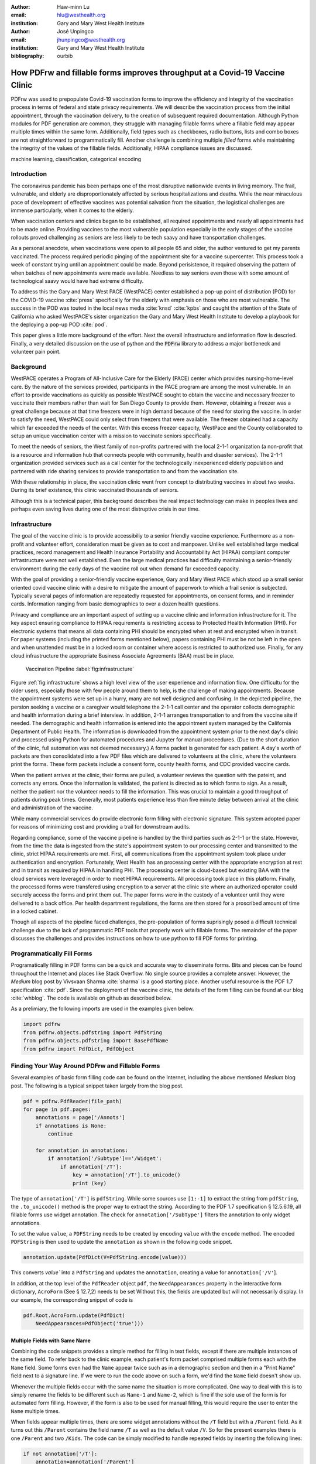 
:author: Haw-minn Lu
:email: hlu@westhealth.org
:institution: Gary and Mary West Health Institute

:author: José Unpingco
:email: jhunpingco@westhealth.org
:institution: Gary and Mary West Health Institute

:bibliography: ourbib

=============================================================================
How PDFrw and fillable forms improves throughput at a Covid-19 Vaccine Clinic
=============================================================================

.. class:: abstract

PDFrw was used to prepopulate Covid-19 vaccination forms to improve the efficiency and integrity of the vaccination process in terms of federal and state privacy requirements.  We will describe the vaccination process from the initial appointment, through the vaccination delivery, to the creation of subsequent required documentation. Although Python modules for PDF generation are common, they struggle with managing fillable forms where a fillable field may appear multiple times within the same form.  Additionally, field types such as checkboxes, radio buttons, lists and combo boxes are not straightforward to programmatically fill. Another challenge is combining multiple *filled* forms while maintaining the integrity of the values of the fillable fields.  Additionally, HIPAA compliance issues are discussed.

.. class:: keywords

   machine learning, classification, categorical encoding

Introduction
------------

The coronavirus pandemic has been perhaps one of the most disruptive nationwide
events in living memory. The frail, vulnerable, and elderly are
disproportionately affected by serious hospitalizations and deaths.  While the
near miraculous pace of development of effective vaccines was potential
salvation from the situation, the logistical challenges are immense
particularly, when it comes to the elderly.

When vaccination centers and clinics began to be established, all required
appointments and nearly all appointments had to be made online. Providing
vaccines to the most vulnerable population especially in the early stages of
the vaccine rollouts proved challenging as seniors are less likely to be tech
saavy and have transportation challenges.

As a personal anecdote, when vaccinations were open to all people 65 and older,
the author ventured to get my parents vaccinated. The process required periodic pinging of the 
appointment site for a vaccine supercenter. This process took a week of constant trying until an appointment could be made. Beyond perisistence, it required observing the pattern of when batches of new appointments were made available. Needless to say seniors even those with some amount of technological saavy  would have had extreme difficulty.

To address this the Gary and Mary West PACE (WestPACE) center established a
pop-up point of distribution (POD) for the COVID-19 vaccine :cite:`press`
specifically for the elderly with emphasis on those who are most vulnerable.
The success in the POD was touted in the local news media :cite:`knsd`
:cite:`kpbs` and caught the attention of the State of California who asked WestPACE's sister
organization the Gary and Mary West Health Institute to develop a playbook for
the deploying a pop-up POD :cite:`pod`.

This paper gives a little more background of the effort. Next the overall
infrastructure and information flow is descried. Finally, a very detailed
discussion on the use of python and the :code:`PDFrw` library to address a
major bottleneck and volunteer pain point.

Background
----------

WestPACE operates a Program of All-Inclusive Care for the Elderly (PACE) center
which provides nursing-home-level care. By the nature of the services provided,
participants in the PACE program are among the most vulnerable.  In an effort
to provide vaccinations as quickly as possible WestPACE sought to obtain the
vaccine and necessary freezer to vaccinate their members rather than wait for
San Diego County to provide them. However, obtaining a freezer was a great challenge
because at that time freezers were in high demand because of the need for
storing the vaccine. In order to satisfy the need, WestPACE could only select
from freezers that were available. The freezer obtained had a capacity which far exceeded the
needs of the center. With this excess freezer capacity, WestPace and the County
collaborated to setup an unique vaccination center with a mission to vaccinate
seniors specifically.

To meet the needs of seniors, the West family of non-profits partnered
with the local 2-1-1 organization (a non-profit that is a resource and
information hub that connects people with community, health and disaster
services). The 2-1-1 organization provided services such as a call center for the
technologically inexperienced elderly population and partnered with ride sharing services to provide
transportation to and from the vaccination site.

With these relationship in place, the vaccination clinic went from concept to
distributing vaccines in about two weeks. During its brief existence, this
clinic vaccinated thousands of seniors.

Allhough this is a  technical paper, this background describes the real impact
technology can make in peoples lives and perhaps even saving lives during one
of the most distruptive crisis in our time.

Infrastructure
--------------

The goal of the vaccine clinic is to provide accessibiliy to a senior friendly
vaccine experience. Furthermore as a non-profit and volunteer effort,
consideration must be given as to cost and manpower. Unlike well established large medical
practices, record management and Health Insurance Portability and Accountability Act (HIPAA)
compliant computer infrastructure were not well established. Even the large medical practices had
difficulty maintaining a senior-friendly environment during the early days of
the vaccine roll out when demand far exceeded capacity.

With the goal of providing a senior-friendly vaccine experience, Gary and Mary
West PACE which stood up a small senior oriented covid vaccine clinic with a desire
to mitigate the amount of paperwork to which a frail senior is
subjected. Typically several pages of information are repeatedly requested
for appointments, on consent forms, and in reminder
cards. Information ranging from basic demographics to over a dozen
health questions.

Privacy and compliance are  an important aspect of setting up a vaccine clinic
and information infrastructure for it. The key aspect ensuring
compliance to HIPAA requirements is restricting access to Protected
Health Information (PHI). For electronic systems that means all data containing PHI
should be encrypted when at rest and encrypted when in transit. For paper
systems (including the printed forms mentioned below), papers containing PHI
must be not be left in the open and when unattended must be in a locked room or
container where access is restricted to authorized use. Finally, for any cloud
infrastructure the appropriate Business Associate Agreements (BAA) must be in place.

.. figure:: diagram.pdf

   Vaccination Pipeline :label:`fig:infrastructure`

Figure :ref:`fig:infrastructure` shows a high level view of the user experience and
information flow. One difficultu for the older users, especially those with
few people around them to help, is the challenge of making appointments. Because
the appointment systems were set up in a hurry, many are not well designed and confusing.
In the depicted pipeline, the persion seeking a vaccine or a caregiver would telephone the 2-1-1
call center and the operator  collects demographic and health information
during a brief interview. In addition, 2-1-1 arranges transportation to and
from the vaccine site if needed. The demographic and health information is
entered into the appointment system managed by the California Department of Public Health.
The information is downloaded from the  appointment system prior to the next day's clinic and processed
using Python for automated procedures and Jupyter for manual proceedures. (Due
to the short duration of the clinic, full automation was not deemed necessary.)
A forms packet is generated for each patient. A day's worth of packets
are then consolidated into a few PDF
files which are delivered to volunteers at the clinic, where the
volunteers print the forms. These form
packets include a consent form, county health forms, and CDC provided vaccine
cards.

When the patient arrives at the clinic, their forms are pulled, a volunteer
reviews the question with the pateint, and corrects any errors. Once the
information is validated, the patient is directed as to which forms to sign. As a
result, neither the patient nor the volunteer needs to fill the information. This
was crucial to maintain a good throughput of patients during peak times.
Generally, most patients experience less than five minute delay between arrival
at the clinic and administration of the vaccine.

While many commercial services do provide electronic form filling with electronic
signature. This system adopted paper for reasons of minimizing cost and providing a
trail for downstream audits.

Regarding compliance, some of the vaccine pipeline is handled by the third parties such as 2-1-1 or
the state. However, from the time the data is ingested from the state's
appointment system to our processing center and transmitted to the clinic,
strict HIPAA requirements are met. First, all communications from the
appointment system took place under authentication and encryption. Fortunately,
West Health has an processing center with the appropriate encryption at rest
and in transit as required by HIPAA in handling PHI. The processing
center is cloud-based but existing BAA with the cloud services were
leveraged in order to meet
HIPAA requirements. All processing took place in this
platform. Finally, the processed forms were transfered using
encryption to a server at the clinic site where an authorized operator
could securely access the forms and print them out. The paper forms
were in the custody of a volunteer until they were delivered to a back
office. Per health department regulations, the forms are then stored
for a proscribed amount of time in a locked cabinet.

Though all aspects of the pipeline faced challenges, the
pre-population of forms suprisingly posed a difficult technical
challenge due to the lack of programmatic PDF tools that properly work with
fillable forms. The remainder of the paper discusses the challenges
and provides instructions on how to use python to fill PDF forms for printing.

Programmatically Fill Forms
---------------------------

Programatically filling in PDF forms can be a quick and accurate way to
disseminate forms. Bits and pieces can be found throughout the Internet and
places like Stack Overflow. No single source provides a complete
answer. 
However, the *Medium* blog post by Vivsvaan Sharma :cite:`sharma` is a good
starting place. Another useful resource is the PDF 1.7 specification
:cite:`pdf`. Since the deployment of the vaccine clinic, the 
details of the form filling can be found at our blog :cite:`whblog`.
The code is available on github as described below.

As a prelimiary, the following imports are used in the examples given below.

.. code:: python

    import pdfrw
    from pdfrw.objects.pdfstring import PdfString
    from pdfrw.objects.pdfstring import BasePdfName
    from pdfrw import PdfDict, PdfObject

Finding Your Way Around PDFrw and Fillable Forms
------------------------------------------------

Several examples of basic form filling code can be found on the
Internet, including the above mentioned *Medium* blog post. The
following is a typical snippet taken largely from the blog post.

.. code:: python

    pdf = pdfrw.PdfReader(file_path)
    for page in pdf.pages:
        annotations = page['/Annots']
        if annotations is None:
            continue
        
        for annotation in annotations:
            if annotation['/Subtype']=='/Widget':
                if annotation['/T']:
                    key = annotation['/T'].to_unicode()
                    print (key)

The type of ``annotation['/T']`` is ``pdfString``. While some sources use
``[1:-1]`` to extract the string from ``pdfString``, the ``.to_unicode()``
method is the proper way to extract the string. According to the PDF 1.7
specification § 12.5.6.19, all fillable forms use widget annotation.
The check for ``annotation['/SubType']`` filters the annotation
to only widget annotations.

To set the value ``value``, a ``PDFString`` needs to be created by
encoding ``value`` with the ``encode`` method. The encoded
``PDFString`` is then used to update the ``annotation`` as
shown in the following code snippet.

.. code:: python

    annotation.update(PdfDict(V=PdfString.encode(value)))

This converts `value`` into a ``PdfString`` and updates the
``annotation``, creating a value for ``annotation['/V'``].

In addition, at the top level of the ``PdfReader`` object ``pdf``, the
``NeedAppearances`` property in the interactive form dictionary,
``AcroForm`` (See § 12.7,2) needs to be set Without this, the fields are updated but
will not necessarily display. In our example, the corresponding snippet
of code is

.. code:: python

    pdf.Root.AcroForm.update(PdfDict(
        NeedAppearances=PdfObject('true')))

Multiple Fields with Same Name
~~~~~~~~~~~~~~~~~~~~~~~~~~~~~~

Combining the code snippets provides a simple method for filling
in text fields, except if there are multiple instances of the same field. To
refer back to the clinic example, each patient's form packet comprised multiple
forms each with the ``Name`` field. Some forms even had the ``Name`` appear
twice such as in a demographic section and then in a "Print Name" field
next to a signature line.  If we were to run the code above on such a form,
we'd find the ``Name`` field doesn't show up. 

Whenever the multiple
fields occur with the same name the situation is more complicated. One
way to deal with this is to simply rename the fields to be different
such as ``Name-1`` and ``Name-2``, which is fine if the sole use of the
form is for automated form filling. However, if the form is also to be
used for manual filling, this would require the user to enter the
``Name`` multiple times.

When fields appear multiple times, there are some widget annotations without
the ``/T`` field but with a ``/Parent`` field. As it turns out this ``/Parent``
contains the field name ``/T`` as well as the default value ``/V``. So
for the present examples there is one ``/Parent`` and two
``/Kids``. The code can be simply modified to handle repeated fields
by inserting the following lines:

.. code:: python

    if not annotation['/T']:
        annotation=annotation['/Parent']

That can allow us to inspect and modify annotations that appear more
than once. With this modification, the result of the inspection code
yields:

.. code:: python

    pdf = pdfrw.PdfReader(file_path)
    for page in pdf.pages:
        annotations = page['/Annots']
        if annotations is None:
            continue
        
        for annotation in annotations:
            if annotation['/Subtype']=='/Widget':
                if not annotation['/T']:
                    annotation=annotation['/Parent']
                if annotation['/T']:
                    key = annotation['/T'].to_unicode()
                    print (key)

``Name`` now appears twice, once for each
instance, but they both point to the same ``/Parent``. With this
modification, the form filler will actually fill the ``/Parent`` value
twice, but this has no impact since it is overwriting the default value
with the same value.


Checkboxes
----------

In accordance to §12.7.4.2.3, the checkbox state can be set as
follows:

.. code:: python

    def checkbox(annotation, value):
        if value:
            val_str = BasePdfName('/Yes')
        else:
            val_str = BasePdfName('/Off')
        annotation.update(PdfDict(V=val_str))

This will work especially when the export value of the checkbox is
``Yes``, but doesn't need to be. The easiest solution to edit the form is to ensure that the
export value of the checkbox is ``Yes`` and the default state of the box
is unchecked. The recommendation in the specification is that it
be set to ``Yes``. In the event, the tools to make this change are not
available, the ``/V`` and ``/AS`` fields should be set to the export value
not ``Yes``.

If the form is used not only for automatic filling but manual filling,
certain checkboxes may be preferable to be checked as a default. In that case, while
the code does work, the best practice is to delete the ``/V`` as
well as the ``/AS``\ field from the dictionary. The export value can be
discovered by examining the  appearance dictionary ``/AP`` and specifically at the ``/N`` field.
Each annotation has up
to 3 appearances in its appearance dictionary: ``/N``, ``/R`` and ``/D``,
standing for *normal*, *rollover*, and *down* (§12.5.5). The latter two have to
do with appearance in interacting with the mouse. The normal appearance has to
do with how the form is printed.

According to the PDF specification for checkboxes, the appearance stream
``/AS`` should be set to the same value ``/V``. Failure to do so may
mean in some circumstances the checkboxes do not appear. It should be
noted that there isn't really strict enforcement within PDF readers, so
it is best not to tempt fate and enter a value other than the export
value for a checked value. Additionally, all these complicated
machinations with the appearance dictionary come into play when dealing
with more complex form elements.

More Complex Forms
------------------

For the purpose of the vaccine clinic application, the filling text fields
and checkboxes were all that were needed. However, in the interest of not leaving a partial
solution, other form field types were studied and solutions are given below.


Radio Buttons
~~~~~~~~~~~~~

Radio buttons are by far the most complex of the form entries types.
Each widget links to ``/Kids`` which represent the other buttons in the
radio group. But each widget in a radio group will link to the same
'kids'. Much like the 'parents' for the repeated forms fields with the
same name, each kid need only be updated each once, but it can't hurt to apply
the same update multiple times if it simplifies the code.

In a nutshell, the value ``/V`` of each widget in a radio group needs to
be set to the export value of the button selected. In each kid, the
appearance stream ``/AS`` should be set to ``/Off`` except for the kid
corresponding to the export value. In order to identify the kid with its
corresponding export value, the ``/N`` field of
the appearance dictionary ``/AP`` needs to be examined just as was
done with the checkboxes. 

The resulting code could look like the following:

.. code:: python

    def radio_button(annotation, value):
        for each in annotation['/Kids']:
            # determine the export value of each kid
            keys = each['/AP']['/N'].keys()
            keys.remove('/Off')
            export = keys[0]

            if f'/{value}' == export:
                val_str = BasePdfName(f'/{value}')
            else:
                val_str = BasePdfName(f'/Off')
            each.update(PdfDict(AS=val_str))

        annotation.update(PdfDict(
	    V=BasePdfName(f'/{value}')))

Combo Boxes and Lists
~~~~~~~~~~~~~~~~~~~~~

Both combo boxes and lists are forms of the choice form type. The combo
boxes resemble drop down menus and lists are similar to list pickers in
HTML. Functionally, they are very similar to form filling. The value
``/V`` and appearance stream ``/AS`` need to be set to their exported
values. The ``/Op`` yields a list of lists associating the exported
value with the value that appears in the widget.

To set the combo box, the value needs to be set to the export
value.

.. code:: python

    def combobox(annotation, value):
        export=None
        for each in annotation['/Opt']:
            if each[1].to_unicode()==value:
                export = each[0].to_unicode()
        if export is None:
	    err = f"Export Value: ""{value} Not Found"
            raise KeyError(err)
        pdfstr = PdfString.encode(export)
        annotation.update(PdfDict(V=pdfstr, AS=pdfstr))

Lists are structurally very similar. The list of exported values can be
found in the ``/Opt`` field. The main difference is that lists based on
their configuration can take multiple values. Multiple values can be set
with ``Pdfrw`` by setting ``\V`` and ``\AS`` to a list of ``PdfString``\ s.
The code presented here uses two separate helpers, but because of the
similarity in struction between list boxes and combo boxes, they could
be combined into one function.

.. code:: python

    def listbox(annotation, values):
        pdfstrs=[]
        for value in values:
            export=None
            for each in annotation['/Opt']:
                if each[1].to_unicode()==value:
                    export = each[0].to_unicode()
            if export is None:
	        err = f"Export Value: {value} Not Found"
                raise KeyError(err)
            pdfstrs.append(PdfString.encode(export))
        annotation.update(PdfDict(V=pdfstrs, AS=pdfstrs))

Determining Form Field Types Programmatically
~~~~~~~~~~~~~~~~~~~~~~~~~~~~~~~~~~~~~~~~~~~~~

With the exception of the signature form (which probably should not be
filled programatically), implementation of programatic filling of all
input form field types has been presented. While PDF authoring tools
or even visual inspection can identify each forms type,
programatically determining a form field's type from the PDF document
itself would complete the package.

To address the missing ingredient, it is important to understand that
fillable forms fall into four form types, button (push button, checkboxes
and radio buttons), text, choice (combo box and list box) and signature.
They correspond to following values of the ``/FT`` form type field of
a given annotation, ``/Btn``, ``/Tx``, ``/Ch`` and ``/Sig``, respectively.
Since signature filling is not supported and push button is a widget
which can cause an action but is not fillable, those corresponding
types are omitted from consideration.

To distinguish the types of buttons and choices, the form
flags ``/Ff`` field is examined For radio buttons, the 16th bit is set. For combo
box the 18th bit is set. Please note that ``annotation['/Ff']`` returns
a ``PdfObject`` when returned and must be coerced into an ``int`` for
bit testing.

.. code:: python

    def field_type(annotation):
        ft = annotation['/FT']
        ff = annotation['/Ff']

        if ft == '/Tx':
            return 'text'
        if ft == '/Ch':
            if ff and int(ff) & 1 << 17:  # test 18th bit
                return 'combo'
            else:
                return 'list'
        if ft == '/Btn':
            if ff and int(ff) & 1 << 15:  # test 16th bit
                return 'radio'
            else:
                return 'checkbox'

For completeness, the following ``text_form`` filler helper is
included.

.. code:: python

    def text_form(annotation, value):
        pdfstr = PdfString.encode(value)
        annotation.update(PdfDict(V=pdfstr, AS=pdfstr))

This completes the building blocks to an automatic form filler.

Consolidating Multiple Filled Forms
-----------------------------------

There are two problems with consolidating multiple filled forms. The
first problem is that when two PDF files are merged matching names are
associated with each other. For instance, if John Doe were entered in
one form and Jane Doe in the second, when after combining the two forms John Doe will
override the second form's name field and John Doe would appear in both
forms. The second problem is that most simple command line or
programmatic methods of combining two or more PDF files lose form data.
One solution is to "flatten" each PDF file. This is equivalent to
printing the file to PDF. In effect, this bakes in the filled form
values and does not permit the editing the fields. Going even further,
one could render the PDFs as images if the only requirement is that the
combined files be printable. However, tools like
``ghostscript`` and ``imagemagick`` don't do a good job of preserving
form data. Other tools like PDFUnite don't solve any of these problems.

Form Field Name Collisions
~~~~~~~~~~~~~~~~~~~~~~~~~~

The rationale for combining multiple filled PDF files arose from the
use case of the vaccine clinic. The same form was filled out for
multiple patients. But printing hundreds of individual forms was
problematic due to technological constraints (programs actually
crashed). To combine a batch of PDF forms, all form field
names are required to be different. The solution is quite
simple, in the process of filling out the form using the code above,
rename (set) the value of ``/T``.

.. code:: python

    def form_filler(in_path, data, out_path, suffix):
        pdf = pdfrw.PdfReader(in_path)
        for page in pdf.pages:
            annotations = page['/Annots']
            if annotations is None:
                continue

            for annotation in annotations:
                if annotation['/SubType'] == '/Widget':
                    key = annotation['/T'].to_unicode()
                    if key in data:
                        pdfstr = PdfString.encode(data[key])
                        new_key = key + suffix
                        annotation.update(
			    PdfDict(V=pdfstr, T=new_key))
            pdf.Root.AcroForm.update(PdfDict(
	         NeedAppearances=PdfObject('true')))
            pdfrw.PdfWriter().write(out_path, pdf)

Only a unique suffix needs to be supplied to each form. The suffix
can be as simple as a sequential number.

Combining the Files
~~~~~~~~~~~~~~~~~~~

Solutions for combining files found on the Interned for combining PDF files using ``PDFrw``, you'll get
a recipe like the following.

.. code:: python

    writer = PdfWriter()
    for fname in files:
        r = PdfReader(fname)
        writer.addpages(r.pages)
    writer.write("output.pdf")

While the form data still exists in the output file, the rendering
information is lost. and won't show when displayed or printed. The
problem comes from the fact that the written PDF does not have an
interactive form dictionary (see §12.7.2 of the PDF 1.7 specification).
In particular the interactive forms dictionary contains the boolean
``NeedAppearances`` to be set in order for fields to be shown. If the
forms being combined have different interactive form dictionaries, they
will need to be merged. For our purposes since the source
form is identical amongst the various copies, any ``AcroForm``
dictionary can be used.

After obtaining the dictionary, from ``pdf.Root.AcroForm`` (assuming the
reader is stored in ``pdf``), it is not clear how to add it to the
``PdfWriter`` object. The clue comes from a simple recipe for copying a
pdf file.

.. code:: python

    pdf = PdfReader(in_file)
    PdfWriter().write(out_file, pdf)

If one examines, these source code, the second parameter is set to the
attribute ``trailer``, so assuming ``acro_form`` contains the
interactive forms ``PdfDict`` you can set it by
``writer.trailer.Root.AcroForm = acro_form``.

Conclusion
----------

A complete functional version of this PDF form filler is open source
and can be found at WestHealth's github repository
`https://github.com/WestHealth/pdf-form-filler
<https://github.com/WestHealth/pdf-form-filler>`_ 
This process was able to produce large quantities of
pre-filled forms for seniors seeking COVID-19 vaccinations relieving one of the
bottlenecks that have plagued many other vaccine clinics.
